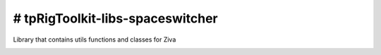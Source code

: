 # tpRigToolkit-libs-spaceswitcher
============================================================

Library that contains utils functions and classes for Ziva

.. image:: https://travis-ci.com/tpRigToolkit/tpRigToolkit-libs-spaceswitcher.svg?branch=master&kill_cache=1
    :target: https://travis-ci.com/tpRigToolkit/tpRigToolkit-libs-spaceswitcher

.. image:: https://coveralls.io/repos/github/tpRigToolkit/tpRigToolkit-libs-spaceswitcher/badge.svg?branch=master&kill_cache=1
    :target: https://coveralls.io/github/tpRigToolkit/tpRigToolkit-libs-spaceswitcher?branch=master

.. image:: https://img.shields.io/badge/docs-sphinx-orange
    :target: https://tpRigToolkit.github.io/tpRigToolkit-libs-ziva/

.. image:: https://img.shields.io/github/license/tpRigToolkit/tpRigToolkit-libs-spaceswitcher
    :target: https://github.com/tpRigToolkit/tpRigToolkit-libs-spaceswitcher/blob/master/LICENSE

.. image:: https://img.shields.io/pypi/v/tpRigToolkit-libs-spaceswitcher?branch=master&kill_cache=1
    :target: https://pypi.org/project/tpRigToolkit-libs-spaceswitcher/

.. image:: https://img.shields.io/badge/code_style-pep8-blue
    :target: https://www.python.org/dev/peps/pep-0008/

